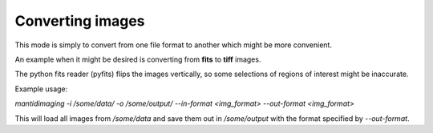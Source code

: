 Converting images
=================

This mode is simply to convert from one file format to another which might be
more convenient.

An example when it might be desired is converting from **fits** to **tiff**
images.

The python fits reader (pyfits) flips the images vertically, so some selections
of regions of interest might be inaccurate.

Example usage:

`mantidimaging -i /some/data/ -o /some/output/ --in-format <img_format> --out-format <img_format>`

This will load all images from `/some/data` and save them out in `/some/output`
with the format specified by `--out-format`.
